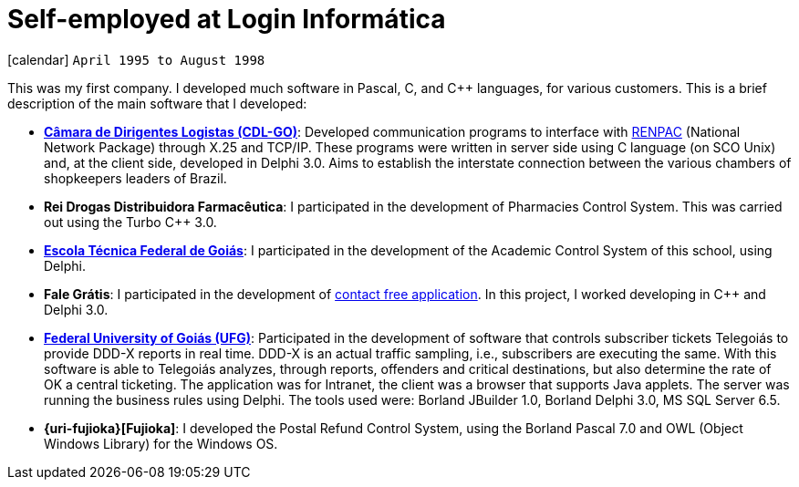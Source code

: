 [[_1995-04-self-employed-at-login-informatica]]
= Self-employed at Login Informática

icon:calendar[] `April 1995 to August 1998` +

This was my first company. I developed much software in Pascal, C, and {cpp} languages, for various customers. This is a brief description of the main software that I developed:

* *http://www.cdlgoiania.com.br/[Câmara de Dirigentes Logistas (CDL-GO)]*:
Developed communication programs to interface with https://pt.wikipedia.org/wiki/RENPAC[RENPAC] (National Network Package) through X.25 and TCP/IP.
These programs were written in server side using C language (on SCO Unix) and, at the client side, developed in Delphi 3.0.
Aims to establish the interstate connection between the various chambers of shopkeepers leaders of Brazil.
* *Rei Drogas Distribuidora Farmacêutica*:
I participated in the development of Pharmacies Control System.
This was carried out using the Turbo C++ 3.0.
* *https://www.ifg.edu.br/[Escola Técnica Federal de Goiás]*:
I participated in the development of the Academic Control System of this school, using Delphi.
* *Fale Grátis*:
I participated in the development of http://www1.folha.uol.com.br/fsp/dinheiro/fi0707200012.htm[contact free application].
In this project, I worked developing in C++ and Delphi 3.0.
* *https://www.ufg.br/[Federal University of Goiás (UFG)]*:
Participated in the development of software that controls subscriber tickets Telegoiás to provide DDD-X reports in real time.
DDD-X is an actual traffic sampling, i.e., subscribers are executing the same.
With this software is able to Telegoiás analyzes, through reports, offenders and critical destinations, but also determine the rate of OK a central ticketing.
The application was for Intranet, the client was a browser that supports Java applets.
The server was running the business rules using Delphi.
The tools used were: Borland JBuilder 1.0, Borland Delphi 3.0, MS SQL Server 6.5.
* *{uri-fujioka}[Fujioka]*:
I developed the Postal Refund Control System, using the Borland Pascal 7.0 and OWL (Object Windows Library) for the Windows OS.
